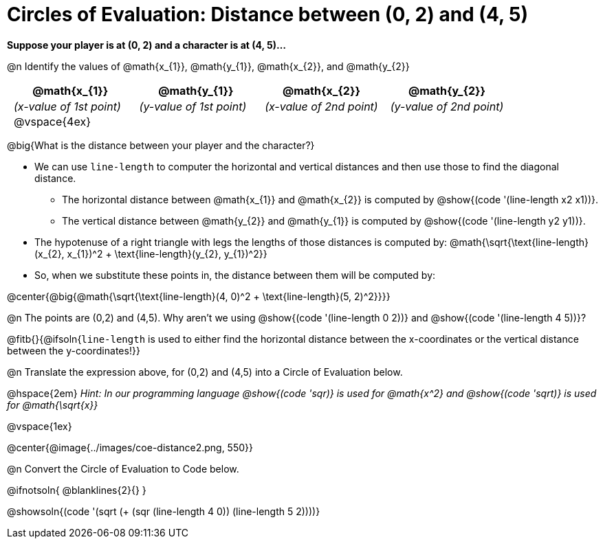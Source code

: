 = Circles of Evaluation: Distance between (0, 2) and (4, 5)

++++
<style>
#content .editbox{width: auto;}
#content .MathJax{display: inline; }
#content .compare tbody tr { height: 6rem; }
div#body .big .mathunicode { font-size: 1.5em !important; color: black; }
div#body .medium .mathunicode { font-size: 1.2em !important; color: black; }
div#body .medium .mathunicode .overbar { margin-left: 0px; }
td { padding: 0 0.5rem !important; }

/* Turn off padding for this specific autonum */
.noPadding .autonum { padding-top: 0 !important; }
</style>
++++

[.big]
*Suppose your player is at (0, 2) and a character is at (4, 5)...*

@n Identify the values of @math{x_{1}}, @math{y_{1}}, @math{x_{2}}, and @math{y_{2}}

[cols="^.<1a,^.<1a,^.<1a,^.<1a", stripes="none"]
|===
| @math{x_{1}} | @math{y_{1}} | @math{x_{2}} | @math{y_{2}}

| _(x-value of 1st point)_
| _(y-value of 1st point)_
| _(x-value of 2nd point)_
| _(y-value of 2nd point)_

| @vspace{4ex}
|
|
|

|===

@big{What is the distance between your player and the character?}

- We can use `line-length` to computer the horizontal and vertical distances and then use those to find the diagonal distance.
 * The horizontal distance between @math{x_{1}} and @math{x_{2}} is computed by @show{(code '(line-length x2 x1))}.
 * The vertical distance between @math{y_{2}} and @math{y_{1}} is computed by @show{(code '(line-length y2 y1))}.
- The hypotenuse of a right triangle with legs the lengths of those distances is computed by:
[.medium]#@math{\sqrt{\text{line-length}(x_{2}, x_{1})^2 + \text{line-length}(y_{2}, y_{1})^2}}#
- So, when we substitute these points in, the distance between them will be computed by:

@center{@big{@math{\sqrt{\text{line-length}(4, 0)^2 + \text{line-length}(5, 2)^2}}}}

[.noPadding]
@n The points are (0,2) and (4,5). Why aren't we using @show{(code '(line-length 0 2))} and @show{(code '(line-length 4 5))}?

@fitb{}{@ifsoln{`line-length` is used to either find the horizontal distance between the x-coordinates or the vertical distance between the y-coordinates!}}

@n Translate the expression above, for (0,2) and (4,5) into a Circle of Evaluation below.

@hspace{2em} _Hint: In our programming language @show{(code 'sqr)} is used for @math{x^2} and @show{(code 'sqrt)} is used for @math{\sqrt{x}}_

@vspace{1ex}

@center{@image{../images/coe-distance2.png, 550}}

@n Convert the Circle of Evaluation to Code below.

@ifnotsoln{
@blanklines{2}{}
}

@showsoln{(code '(sqrt (+ (sqr (line-length 4 0)) (line-length 5 2))))}
